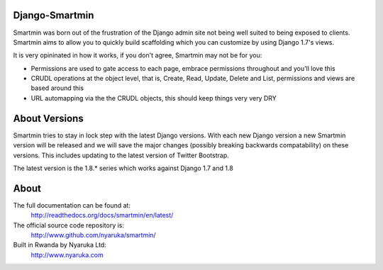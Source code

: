Django-Smartmin
===========================================

.. image:: https://travis-ci.org/nyaruka/smartmin.svg?branch=master
    :target: https://travis-ci.org/nyaruka/smartmin

Smartmin was born out of the frustration of the Django admin site not being well suited to being exposed to clients.  Smartmin aims to allow you to quickly build scaffolding which you can customize by using Django 1.7's views.

It is very opininated in how it works, if you don't agree, Smartmin may not be for you:

- Permissions are used to gate access to each page, embrace permissions throughout and you'll love this
- CRUDL operations at the object level, that is, Create, Read, Update, Delete and List, permissions and views are based around this
- URL automapping via the the CRUDL objects, this should keep things very very DRY

About Versions
================

Smartmin tries to stay in lock step with the latest Django versions.  With each new Django version a new Smartmin version will be released and we will save the major changes (possibly breaking backwards compatability) on these versions.  This includes updating to the latest version of Twitter Bootstrap.

The latest version is the 1.8.* series which works against Django 1.7 and 1.8 

About
======

The full documentation can be found at:
  http://readthedocs.org/docs/smartmin/en/latest/

The official source code repository is:
  http://www.github.com/nyaruka/smartmin/

Built in Rwanda by Nyaruka Ltd:
  http://www.nyaruka.com




